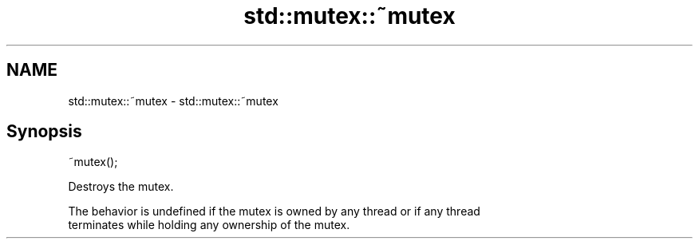 .TH std::mutex::~mutex 3 "Nov 16 2016" "2.1 | http://cppreference.com" "C++ Standard Libary"
.SH NAME
std::mutex::~mutex \- std::mutex::~mutex

.SH Synopsis
   ~mutex();

   Destroys the mutex.

   The behavior is undefined if the mutex is owned by any thread or if any thread
   terminates while holding any ownership of the mutex.
